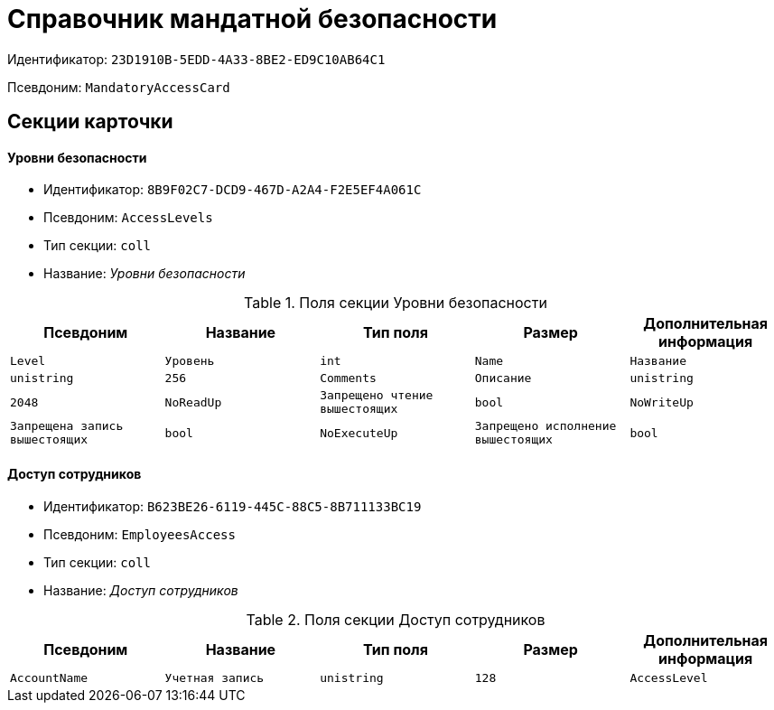 = Справочник мандатной безопасности

Идентификатор: `23D1910B-5EDD-4A33-8BE2-ED9C10AB64C1`

Псевдоним: `MandatoryAccessCard`

== Секции карточки

==== Уровни безопасности

* Идентификатор: `8B9F02C7-DCD9-467D-A2A4-F2E5EF4A061C`

* Псевдоним: `AccessLevels`

* Тип секции: `coll`

* Название: _Уровни безопасности_

.Поля секции Уровни безопасности
|===
|Псевдоним|Название|Тип поля|Размер|Дополнительная информация 

a|`Level`
a|`Уровень`
a|`int`

a|`Name`
a|`Название`
a|`unistring`
a|`256`

a|`Comments`
a|`Описание`
a|`unistring`
a|`2048`

a|`NoReadUp`
a|`Запрещено чтение вышестоящих`
a|`bool`

a|`NoWriteUp`
a|`Запрещена запись вышестоящих`
a|`bool`

a|`NoExecuteUp`
a|`Запрещено исполнение вышестоящих`
a|`bool`

|===
==== Доступ сотрудников

* Идентификатор: `B623BE26-6119-445C-88C5-8B711133BC19`

* Псевдоним: `EmployeesAccess`

* Тип секции: `coll`

* Название: _Доступ сотрудников_

.Поля секции Доступ сотрудников
|===
|Псевдоним|Название|Тип поля|Размер|Дополнительная информация 

a|`AccountName`
a|`Учетная запись`
a|`unistring`
a|`128`

a|`AccessLevel`
a|`Уровень доступа`
a|`int`

|===
